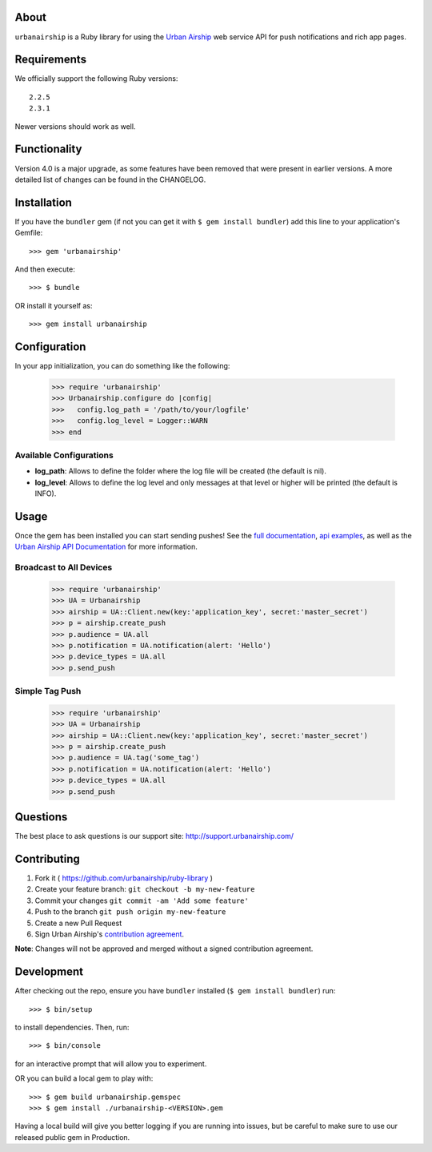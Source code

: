 .. image:: https://travis-ci.org/urbanairship/ruby-library.svg?branch=master
    :target: https://travis-ci.org/urbanairship/ruby-library

About
=====

``urbanairship`` is a Ruby library for using the `Urban Airship
<http://urbanairship.com/>`_ web service API for push notifications
and rich app pages.


Requirements
============

We officially support the following Ruby versions::

   2.2.5
   2.3.1

Newer versions should work as well.


Functionality
=============

Version 4.0 is a major upgrade, as some features have been removed that were present in earlier versions. A more detailed list of changes can be found in the CHANGELOG.


Installation
============

If you have the ``bundler`` gem (if not you can get it with
``$ gem install bundler``) add this line to your application's
Gemfile::

    >>> gem 'urbanairship'

And then execute::

    >>> $ bundle

OR install it yourself as::

    >>> gem install urbanairship


Configuration
=============

In your app initialization, you can do something like the following:

    >>> require 'urbanairship'
    >>> Urbanairship.configure do |config|
    >>>   config.log_path = '/path/to/your/logfile'
    >>>   config.log_level = Logger::WARN
    >>> end


Available Configurations
------------------------

- **log_path**: Allows to define the folder where the log file will be created (the default is nil).
- **log_level**: Allows to define the log level and only messages at that level or higher will be printed (the default is INFO).


Usage
=====

Once the gem has been installed you can start sending pushes!
See the `full documentation
<http://docs.urbanairship.com/reference/libraries/ruby>`_,
`api examples
<http://docs.urbanairship.com/topic-guides/api-examples.html>`_, as well as the
`Urban Airship API Documentation
<http://docs.urbanairship.com/api/>`_ for more
information.


Broadcast to All Devices
------------------------

    >>> require 'urbanairship'
    >>> UA = Urbanairship
    >>> airship = UA::Client.new(key:'application_key', secret:'master_secret')
    >>> p = airship.create_push
    >>> p.audience = UA.all
    >>> p.notification = UA.notification(alert: 'Hello')
    >>> p.device_types = UA.all
    >>> p.send_push


Simple Tag Push
---------------

    >>> require 'urbanairship'
    >>> UA = Urbanairship
    >>> airship = UA::Client.new(key:'application_key', secret:'master_secret')
    >>> p = airship.create_push
    >>> p.audience = UA.tag('some_tag')
    >>> p.notification = UA.notification(alert: 'Hello')
    >>> p.device_types = UA.all
    >>> p.send_push


Questions
=========

The best place to ask questions is our support site:
http://support.urbanairship.com/


Contributing
============

1. Fork it ( https://github.com/urbanairship/ruby-library )
2. Create your feature branch: ``git checkout -b my-new-feature``
3. Commit your changes ``git commit -am 'Add some feature'``
4. Push to the branch ``git push origin my-new-feature``
5. Create a new Pull Request
6. Sign Urban Airship's `contribution agreement
   <https://docs.google.com/forms/d/e/1FAIpQLScErfiz-fXSPpVZ9r8Di2Tr2xDFxt5MgzUel0__9vqUgvko7Q/viewform>`_.

**Note**: Changes will not be approved and merged without a signed
contribution agreement.


Development
===========

After checking out the repo, ensure you have ``bundler`` installed
(``$ gem install bundler``) run::

    >>> $ bin/setup

to install dependencies. Then, run::

    >>> $ bin/console

for an interactive prompt that will allow you to experiment.

OR you can build a local gem to play with::

    >>> $ gem build urbanairship.gemspec
    >>> $ gem install ./urbanairship-<VERSION>.gem

Having a local build will give you better logging if you are running
into issues, but be careful to make sure to use our released public
gem in Production.
